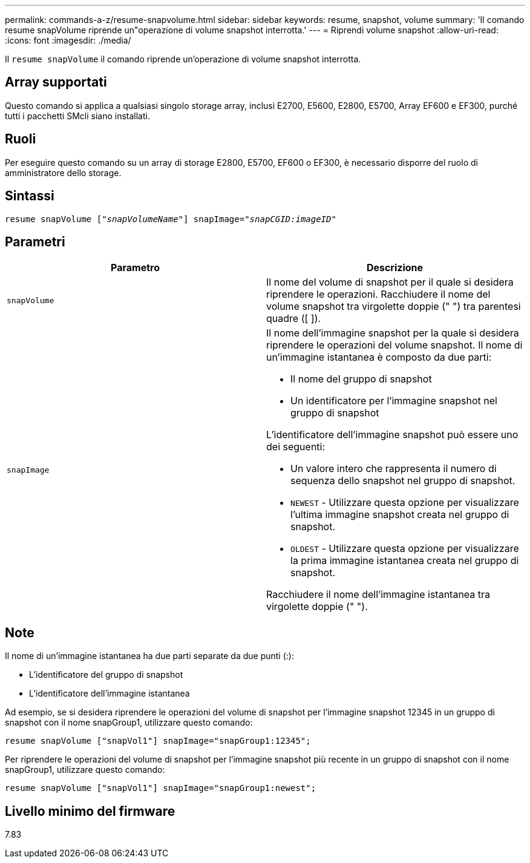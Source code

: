 ---
permalink: commands-a-z/resume-snapvolume.html 
sidebar: sidebar 
keywords: resume, snapshot, volume 
summary: 'Il comando resume snapVolume riprende un"operazione di volume snapshot interrotta.' 
---
= Riprendi volume snapshot
:allow-uri-read: 
:icons: font
:imagesdir: ./media/


[role="lead"]
Il `resume snapVolume` il comando riprende un'operazione di volume snapshot interrotta.



== Array supportati

Questo comando si applica a qualsiasi singolo storage array, inclusi E2700, E5600, E2800, E5700, Array EF600 e EF300, purché tutti i pacchetti SMcli siano installati.



== Ruoli

Per eseguire questo comando su un array di storage E2800, E5700, EF600 o EF300, è necessario disporre del ruolo di amministratore dello storage.



== Sintassi

[listing, subs="+macros"]
----
resume snapVolume pass:quotes[[_"snapVolumeName"_]] snapImage=pass:quotes[_"snapCGID:imageID"_]
----


== Parametri

|===
| Parametro | Descrizione 


 a| 
`snapVolume`
 a| 
Il nome del volume di snapshot per il quale si desidera riprendere le operazioni. Racchiudere il nome del volume snapshot tra virgolette doppie (" ") tra parentesi quadre ([ ]).



 a| 
`snapImage`
 a| 
Il nome dell'immagine snapshot per la quale si desidera riprendere le operazioni del volume snapshot. Il nome di un'immagine istantanea è composto da due parti:

* Il nome del gruppo di snapshot
* Un identificatore per l'immagine snapshot nel gruppo di snapshot


L'identificatore dell'immagine snapshot può essere uno dei seguenti:

* Un valore intero che rappresenta il numero di sequenza dello snapshot nel gruppo di snapshot.
* `NEWEST` - Utilizzare questa opzione per visualizzare l'ultima immagine snapshot creata nel gruppo di snapshot.
* `OLDEST` - Utilizzare questa opzione per visualizzare la prima immagine istantanea creata nel gruppo di snapshot.


Racchiudere il nome dell'immagine istantanea tra virgolette doppie (" ").

|===


== Note

Il nome di un'immagine istantanea ha due parti separate da due punti (:):

* L'identificatore del gruppo di snapshot
* L'identificatore dell'immagine istantanea


Ad esempio, se si desidera riprendere le operazioni del volume di snapshot per l'immagine snapshot 12345 in un gruppo di snapshot con il nome snapGroup1, utilizzare questo comando:

[listing]
----
resume snapVolume ["snapVol1"] snapImage="snapGroup1:12345";
----
Per riprendere le operazioni del volume di snapshot per l'immagine snapshot più recente in un gruppo di snapshot con il nome snapGroup1, utilizzare questo comando:

[listing]
----
resume snapVolume ["snapVol1"] snapImage="snapGroup1:newest";
----


== Livello minimo del firmware

7.83
